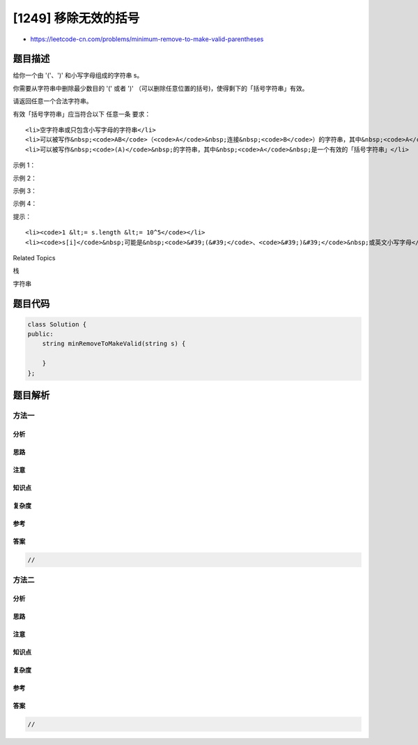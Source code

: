 [1249] 移除无效的括号
=====================

-  https://leetcode-cn.com/problems/minimum-remove-to-make-valid-parentheses

题目描述
--------

.. raw:: html

   <p>

给你一个由 '('、')' 和小写字母组成的字符串 s。

.. raw:: html

   </p>

.. raw:: html

   <p>

你需要从字符串中删除最少数目的 '(' 或者
')' （可以删除任意位置的括号)，使得剩下的「括号字符串」有效。

.. raw:: html

   </p>

.. raw:: html

   <p>

请返回任意一个合法字符串。

.. raw:: html

   </p>

.. raw:: html

   <p>

有效「括号字符串」应当符合以下 任意一条 要求：

.. raw:: html

   </p>

.. raw:: html

   <ul>

::

    <li>空字符串或只包含小写字母的字符串</li>
    <li>可以被写作&nbsp;<code>AB</code>（<code>A</code>&nbsp;连接&nbsp;<code>B</code>）的字符串，其中&nbsp;<code>A</code>&nbsp;和&nbsp;<code>B</code>&nbsp;都是有效「括号字符串」</li>
    <li>可以被写作&nbsp;<code>(A)</code>&nbsp;的字符串，其中&nbsp;<code>A</code>&nbsp;是一个有效的「括号字符串」</li>

.. raw:: html

   </ul>

.. raw:: html

   <p>

 

.. raw:: html

   </p>

.. raw:: html

   <p>

示例 1：

.. raw:: html

   </p>

.. raw:: html

   <pre><strong>输入：</strong>s = &quot;lee(t(c)o)de)&quot;
   <strong>输出：</strong>&quot;lee(t(c)o)de&quot;
   <strong>解释：</strong>&quot;lee(t(co)de)&quot; , &quot;lee(t(c)ode)&quot; 也是一个可行答案。
   </pre>

.. raw:: html

   <p>

示例 2：

.. raw:: html

   </p>

.. raw:: html

   <pre><strong>输入：</strong>s = &quot;a)b(c)d&quot;
   <strong>输出：</strong>&quot;ab(c)d&quot;
   </pre>

.. raw:: html

   <p>

示例 3：

.. raw:: html

   </p>

.. raw:: html

   <pre><strong>输入：</strong>s = &quot;))((&quot;
   <strong>输出：</strong>&quot;&quot;
   <strong>解释：</strong>空字符串也是有效的
   </pre>

.. raw:: html

   <p>

示例 4：

.. raw:: html

   </p>

.. raw:: html

   <pre><strong>输入：</strong>s = &quot;(a(b(c)d)&quot;
   <strong>输出：</strong>&quot;a(b(c)d)&quot;
   </pre>

.. raw:: html

   <p>

 

.. raw:: html

   </p>

.. raw:: html

   <p>

提示：

.. raw:: html

   </p>

.. raw:: html

   <ul>

::

    <li><code>1 &lt;= s.length &lt;= 10^5</code></li>
    <li><code>s[i]</code>&nbsp;可能是&nbsp;<code>&#39;(&#39;</code>、<code>&#39;)&#39;</code>&nbsp;或英文小写字母</li>

.. raw:: html

   </ul>

.. raw:: html

   <div>

.. raw:: html

   <div>

Related Topics

.. raw:: html

   </div>

.. raw:: html

   <div>

.. raw:: html

   <li>

栈

.. raw:: html

   </li>

.. raw:: html

   <li>

字符串

.. raw:: html

   </li>

.. raw:: html

   </div>

.. raw:: html

   </div>

题目代码
--------

.. code:: cpp

    class Solution {
    public:
        string minRemoveToMakeValid(string s) {

        }
    };

题目解析
--------

方法一
~~~~~~

分析
^^^^

思路
^^^^

注意
^^^^

知识点
^^^^^^

复杂度
^^^^^^

参考
^^^^

答案
^^^^

.. code:: cpp

    //

方法二
~~~~~~

分析
^^^^

思路
^^^^

注意
^^^^

知识点
^^^^^^

复杂度
^^^^^^

参考
^^^^

答案
^^^^

.. code:: cpp

    //
